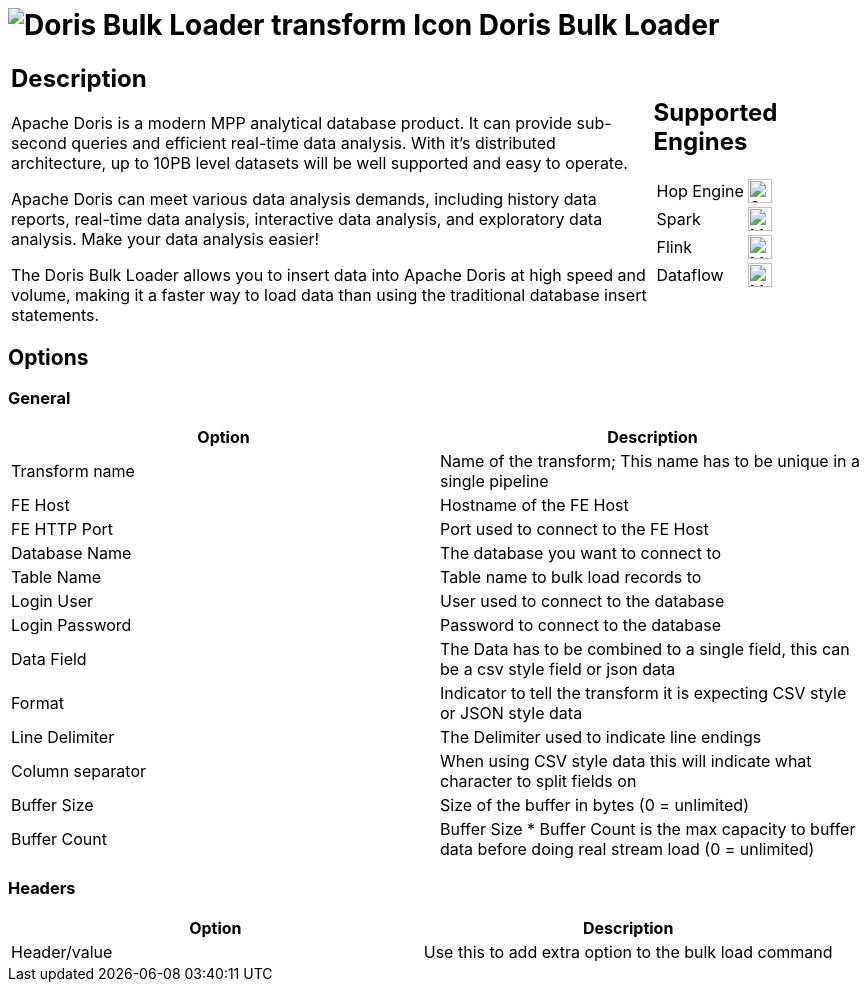////
  // Licensed to the Apache Software Foundation (ASF) under one or more
  // contributor license agreements. See the NOTICE file distributed with
  // this work for additional information regarding copyright ownership.
  // The ASF licenses this file to You under the Apache License, Version 2.0
  // (the "License"); you may not use this file except in compliance with
  // the License. You may obtain a copy of the License at
  //
  // http://www.apache.org/licenses/LICENSE-2.0
  //
  // Unless required by applicable law or agreed to in writing, software
  // distributed under the License is distributed on an "AS IS" BASIS,
  // WITHOUT WARRANTIES OR CONDITIONS OF ANY KIND, either express or implied.
  // See the License for the specific language governing permissions and
  // limitations under the License.
////

////
Licensed to the Apache Software Foundation (ASF) under one
or more contributor license agreements.  See the NOTICE file
distributed with this work for additional information
regarding copyright ownership.  The ASF licenses this file
to you under the Apache License, Version 2.0 (the
"License"); you may not use this file except in compliance
with the License.  You may obtain a copy of the License at
  http://www.apache.org/licenses/LICENSE-2.0
Unless required by applicable law or agreed to in writing,
software distributed under the License is distributed on an
"AS IS" BASIS, WITHOUT WARRANTIES OR CONDITIONS OF ANY
KIND, either express or implied.  See the License for the
specific language governing permissions and limitations
under the License.
////
:documentationPath: /pipeline/transforms/
:language: en_US
:description: The Doris Bulk loader transform allows you to bulk insert data to DorisDB

= image:transforms/icons/dorisbulkloader.svg[Doris Bulk Loader transform Icon, role="image-doc-icon"] Doris Bulk Loader

[%noheader,cols="3a,1a", role="table-no-borders" ]
|===
|
== Description

Apache Doris is a modern MPP analytical database product. It can provide sub-second queries and efficient real-time data analysis. With it's distributed architecture, up to 10PB level datasets will be well supported and easy to operate.

Apache Doris can meet various data analysis demands, including history data reports, real-time data analysis, interactive data analysis, and exploratory data analysis. Make your data analysis easier!

The Doris Bulk Loader allows you to insert data into Apache Doris at high speed and volume, making it a faster way to load data than using the traditional database insert statements.

|
== Supported Engines
[%noheader,cols="2,1a",frame=none, role="table-supported-engines"]
!===
!Hop Engine! image:check_mark.svg[Supported, 24]
!Spark! image:question_mark.svg[Maybe Supported, 24]
!Flink! image:question_mark.svg[Maybe Supported, 24]
!Dataflow! image:question_mark.svg[Maybe Supported, 24]
!===
|===

== Options

=== General

[options="header"]
|===
|Option|Description
|Transform name
|Name of the transform; This name has to be unique in a single pipeline
|FE Host
|Hostname of the FE Host
|FE HTTP Port
|Port used to connect to the FE Host
|Database Name
|The database you want to connect to
|Table Name
|Table name to bulk load records to
|Login User
|User used to connect to the database
|Login Password
|Password to connect to the database
|Data Field
|The Data has to be combined to a single field, this can be a csv style field or json data
|Format
|Indicator to tell the transform it is expecting CSV style or JSON style data
|Line Delimiter
|The Delimiter used to indicate line endings
|Column separator
|When using CSV style data this will indicate what character to split fields on
|Buffer Size
|Size of the buffer in bytes (0 = unlimited)
|Buffer Count
|Buffer Size * Buffer Count is the max capacity to buffer data before doing real stream load (0 = unlimited)
|===

=== Headers

[options="header"]
|===
|Option|Description
|Header/value
|Use this to add extra option to the bulk load command
|===